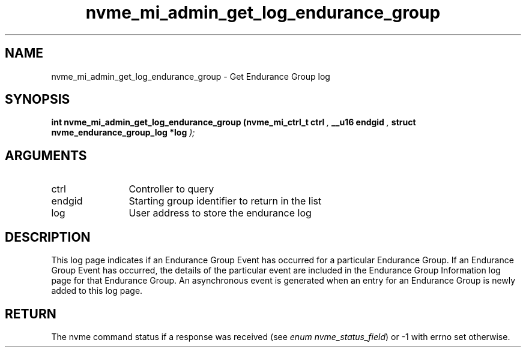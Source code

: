.TH "nvme_mi_admin_get_log_endurance_group" 9 "nvme_mi_admin_get_log_endurance_group" "January 2023" "libnvme API manual" LINUX
.SH NAME
nvme_mi_admin_get_log_endurance_group \- Get Endurance Group log
.SH SYNOPSIS
.B "int" nvme_mi_admin_get_log_endurance_group
.BI "(nvme_mi_ctrl_t ctrl "  ","
.BI "__u16 endgid "  ","
.BI "struct nvme_endurance_group_log *log "  ");"
.SH ARGUMENTS
.IP "ctrl" 12
Controller to query
.IP "endgid" 12
Starting group identifier to return in the list
.IP "log" 12
User address to store the endurance log
.SH "DESCRIPTION"
This log page indicates if an Endurance Group Event has occurred for a
particular Endurance Group. If an Endurance Group Event has occurred, the
details of the particular event are included in the Endurance Group
Information log page for that Endurance Group. An asynchronous event is
generated when an entry for an Endurance Group is newly added to this log
page.
.SH "RETURN"
The nvme command status if a response was received (see
\fIenum nvme_status_field\fP) or -1 with errno set otherwise.
